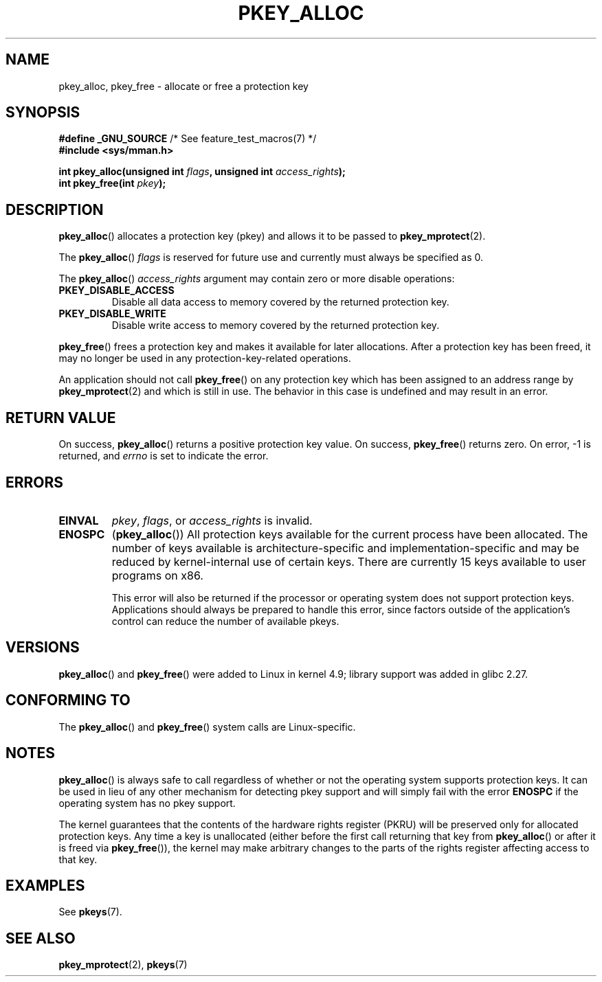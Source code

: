 .\" Copyright (C) 2016 Intel Corporation
.\"
.\" %%%LICENSE_START(VERBATIM)
.\" Permission is granted to make and distribute verbatim copies of this
.\" manual provided the copyright notice and this permission notice are
.\" preserved on all copies.
.\"
.\" Permission is granted to copy and distribute modified versions of this
.\" manual under the conditions for verbatim copying, provided that the
.\" entire resulting derived work is distributed under the terms of a
.\" permission notice identical to this one.
.\"
.\" Since the Linux kernel and libraries are constantly changing, this
.\" manual page may be incorrect or out-of-date.  The author(s) assume no
.\" responsibility for errors or omissions, or for damages resulting from
.\" the use of the information contained herein.  The author(s) may not
.\" have taken the same level of care in the production of this manual,
.\" which is licensed free of charge, as they might when working
.\" professionally.
.\"
.\" Formatted or processed versions of this manual, if unaccompanied by
.\" the source, must acknowledge the copyright and author of this work.
.\" %%%LICENSE_END
.\"
.TH PKEY_ALLOC 2 2020-06-09 "Linux" "Linux Programmer's Manual"
.SH NAME
pkey_alloc, pkey_free \- allocate or free a protection key
.SH SYNOPSIS
.nf
.BR "#define _GNU_SOURCE" "             /* See feature_test_macros(7) */"
.B #include <sys/mman.h>
.PP
.BI "int pkey_alloc(unsigned int " flags ", unsigned int " access_rights ");"
.BI "int pkey_free(int " pkey ");"
.fi
.SH DESCRIPTION
.BR pkey_alloc ()
allocates a protection key (pkey) and allows it to be passed to
.BR pkey_mprotect (2).
.PP
The
.BR pkey_alloc ()
.I flags
is reserved for future use and currently must always be specified as 0.
.PP
The
.BR pkey_alloc ()
.I access_rights
argument may contain zero or more disable operations:
.TP
.B PKEY_DISABLE_ACCESS
Disable all data access to memory covered by the returned protection key.
.TP
.B PKEY_DISABLE_WRITE
Disable write access to memory covered by the returned protection key.
.PP
.BR pkey_free ()
frees a protection key and makes it available for later
allocations.
After a protection key has been freed, it may no longer be used
in any protection-key-related operations.
.PP
An application should not call
.BR pkey_free ()
on any protection key which has been assigned to an address
range by
.BR pkey_mprotect (2)
and which is still in use.
The behavior in this case is undefined and may result in an error.
.SH RETURN VALUE
On success,
.BR pkey_alloc ()
returns a positive protection key value.
On success,
.BR pkey_free ()
returns zero.
On error, \-1 is returned, and
.I errno
is set to indicate the error.
.SH ERRORS
.TP
.B EINVAL
.IR pkey ,
.IR flags ,
or
.I access_rights
is invalid.
.TP
.B ENOSPC
.RB ( pkey_alloc ())
All protection keys available for the current process have
been allocated.
The number of keys available is architecture-specific and
implementation-specific and may be reduced by kernel-internal use
of certain keys.
There are currently 15 keys available to user programs on x86.
.IP
This error will also be returned if the processor or operating system
does not support protection keys.
Applications should always be prepared to handle this error, since
factors outside of the application's control can reduce the number
of available pkeys.
.SH VERSIONS
.BR pkey_alloc ()
and
.BR pkey_free ()
were added to Linux in kernel 4.9;
library support was added in glibc 2.27.
.SH CONFORMING TO
The
.BR pkey_alloc ()
and
.BR pkey_free ()
system calls are Linux-specific.
.SH NOTES
.BR pkey_alloc ()
is always safe to call regardless of whether or not the operating system
supports protection keys.
It can be used in lieu of any other mechanism for detecting pkey support
and will simply fail with the error
.B ENOSPC
if the operating system has no pkey support.
.PP
The kernel guarantees that the contents of the hardware rights
register (PKRU) will be preserved only for allocated protection
keys.
Any time a key is unallocated (either before the first call
returning that key from
.BR pkey_alloc ()
or after it is freed via
.BR pkey_free ()),
the kernel may make arbitrary changes to the parts of the
rights register affecting access to that key.
.SH EXAMPLES
See
.BR pkeys (7).
.SH SEE ALSO
.BR pkey_mprotect (2),
.BR pkeys (7)

